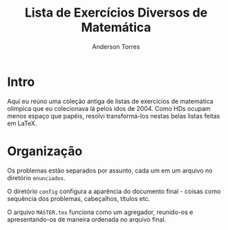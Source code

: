 #+options: toc:nil
#+language: pt_BR

#+author: Anderson Torres
#+title: Lista de Exercícios Diversos de Matemática

* Intro

Aqui eu reúno uma coleção antiga de listas de exercícios de matemática olímpica
que eu colecionava lá pelos idos de 2004. Como HDs ocupam menos espaço que
papéis, resolvi transformá-los nestas belas listas feitas em LaTeX.

* Organização

Os problemas estão separados por assunto, cada um em um arquivo no diretório
=enunciados=.

O diretório =config= configura a aparência do documento final - coisas como
sequência dos problemas, cabeçalhos, títulos etc.

O arquivo =MASTER.tex= funciona como um agregador, reunido-os e apresentando-os
de maneira ordenada no arquivo final.

# Local Variables:
# mode:org
# coding:utf-8-unix
# fill-column:80
# End:
